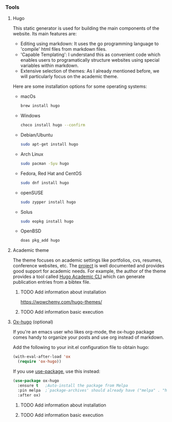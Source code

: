 *** Tools

**** Hugo

This static generator is used for building the main components of the website. Its main features are:

- Editing using markdown: It uses the go programming language to 'compile' html files from markdown files.
- 'Capable Templating': I understand this as convenient code which enables users to programatically structure websites using special variables within markdown.
- Extensive selection of themes: As I already mentioned before, we will particularly focus on the academic theme.

Here are some installation options for some operating systems:

- macOs

  #+begin_src bash
    brew install hugo
  #+end_src

- Windows

  #+begin_src bash 
    choco install hugo --confirm
  #+end_src

- Debian/Ubuntu

  #+begin_src bash 
    sudo apt-get install hugo
  #+end_src

- Arch Linux

  #+begin_src bash 
    sudo pacman -Syu hugo
  #+end_src

- Fedora, Red Hat and CentOS

  #+begin_src bash 
    sudo dnf install hugo
  #+end_src

- openSUSE

  #+begin_src bash 
    sudo zypper install hugo
  #+end_src

- Solus

  #+begin_src bash 
    sudo eopkg install hugo
  #+end_src

- OpenBSD

  #+begin_src bash 
    doas pkg_add hugo
  #+end_src

**** Academic theme

The theme focuses on academic settings like portfolios, cvs, resumes, conference websites, etc. The [[https://wowchemy.com/docs/][project]] is well documented and provides good support for academic needs. For example, the author of the theme provides a tool called [[https://pypi.org/project/academic/][Hugo Academic CLI]] which can generate publication entries from a bibtex file. 

***** TODO Add information about installation

https://wowchemy.com/hugo-themes/

***** TODO Add information basic execution

**** [[https://ox-hugo.scripter.co][Ox-hugo]] (optional)

If you're an emacs user who likes org-mode, the ox-hugo package comes handy to organize your posts and use org instead of markdown.

Add the following to your init.el configuration file to obtain hugo:

#+begin_src emacs-lisp
  (with-eval-after-load 'ox
    (require 'ox-hugo))
#+end_src

If you use [[https://github.com/jwiegley/use-package][use-package]], use this instead:

#+begin_src emacs-lisp 
  (use-package ox-hugo
    :ensure t   ;Auto-install the package from Melpa
    :pin melpa  ;`package-archives' should already have ("melpa" . "https://melpa.org/packages/")
    :after ox)
  #+end_src

***** TODO Add information about installation
***** TODO Add information basic execution
